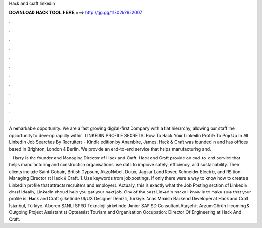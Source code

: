 Hack and craft linkedin



𝐃𝐎𝐖𝐍𝐋𝐎𝐀𝐃 𝐇𝐀𝐂𝐊 𝐓𝐎𝐎𝐋 𝐇𝐄𝐑𝐄 ===> http://gg.gg/11802k?932007



.



.



.



.



.



.



.



.



.



.



.



.

A remarkable opportunity. We are a fast growing digital-first Company with a flat hierarchy, allowing our staff the opportunity to develop rapidly within. LINKEDIN PROFILE SECRETS: How To Hack Your LinkedIn Profile To Pop Up In All LinkedIn Job Searches By Recruiters - Kindle edition by Anambire, James. Hack & Craft was founded in and has offices based in Brighton, London & Berlin. We provide an end-to-end service that helps manufacturing and.

 · Harry is the founder and Managing Director of Hack and Craft. Hack and Craft provide an end-to-end service that helps manufacturing and construction organisations use data to improve safety, efficiency, and sustainability. Their clients include Saint-Gobain, British Gypsum, AkzoNobel, Dulux, Jaguar Land Rover, Schneider Electric, and RS tion: Managing Director at Hack & Craft. 1. Use keywords from job postings. If only there were a way to know how to create a LinkedIn profile that attracts recruiters and employers. Actually, this is exactly what the Job Posting section of LinkedIn does! Ideally, LinkedIn should help you get your next job. One of the best LinkedIn hacks I know is to make sure that your profile is. Hack and Craft şirketinde UI/UX Designer Denizli, Türkiye. Anas Mhaish Backend Developer at Hack and Craft İstanbul, Türkiye. Alperen ŞANLI SPRO Teknoloji şirketinde Junior SAP SD Consultant Ataşehir. Arzum Görün Incoming & Outgoing Project Assistant at Opteamist Tourism and Organization Occupation: Director Of Engineering at Hack And Craft.
